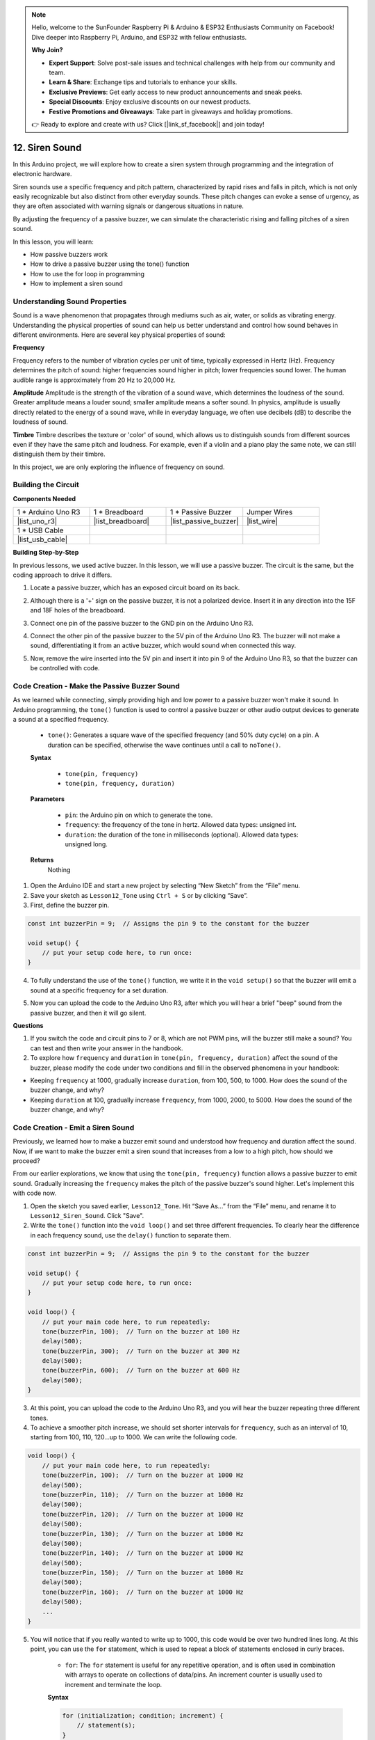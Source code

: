 .. note::

    Hello, welcome to the SunFounder Raspberry Pi & Arduino & ESP32 Enthusiasts Community on Facebook! Dive deeper into Raspberry Pi, Arduino, and ESP32 with fellow enthusiasts.

    **Why Join?**

    - **Expert Support**: Solve post-sale issues and technical challenges with help from our community and team.
    - **Learn & Share**: Exchange tips and tutorials to enhance your skills.
    - **Exclusive Previews**: Get early access to new product announcements and sneak peeks.
    - **Special Discounts**: Enjoy exclusive discounts on our newest products.
    - **Festive Promotions and Giveaways**: Take part in giveaways and holiday promotions.

    👉 Ready to explore and create with us? Click [|link_sf_facebook|] and join today!

.. _ar_siren_sound:

12. Siren Sound
=========================

In this Arduino project, we will explore how to create a siren system through programming and the integration of electronic hardware.

Siren sounds use a specific frequency and pitch pattern, characterized by rapid rises and falls in pitch, which is not only easily recognizable but also distinct from other everyday sounds.
These pitch changes can evoke a sense of urgency, as they are often associated with warning signals or dangerous situations in nature.

By adjusting the frequency of a passive buzzer, we can simulate the characteristic rising and falling pitches of a siren sound.

.. raw:: html

    <video width="600" loop autoplay>
        <source src="_static/video/12_siren_sound.mp4" type="video/mp4">
        Your browser does not support the video tag.
    </video>

In this lesson, you will learn:

* How passive buzzers work
* How to drive a passive buzzer using the tone() function
* How to use the for loop in programming
* How to implement a siren sound

Understanding Sound Properties
-----------------------------------

Sound is a wave phenomenon that propagates through mediums such as air, water, or solids as vibrating energy. Understanding the physical properties of sound can help us better understand and control how sound behaves in different environments.
Here are several key physical properties of sound:

.. image:: img/7_siren.png
    :width: 500
    :align: center

**Frequency**

Frequency refers to the number of vibration cycles per unit of time, typically expressed in Hertz (Hz).
Frequency determines the pitch of sound: higher frequencies sound higher in pitch; lower frequencies sound lower. The human audible range is approximately from 20 Hz to 20,000 Hz.

**Amplitude**
Amplitude is the strength of the vibration of a sound wave, which determines the loudness of the sound.
Greater amplitude means a louder sound; smaller amplitude means a softer sound.
In physics, amplitude is usually directly related to the energy of a sound wave, while in everyday language, we often use decibels (dB) to describe the loudness of sound.

**Timbre**
Timbre describes the texture or 'color' of sound, which allows us to distinguish sounds from different sources even if they have the same pitch and loudness.
For example, even if a violin and a piano play the same note, we can still distinguish them by their timbre.


In this project, we are only exploring the influence of frequency on sound.


Building the Circuit
-----------------------

**Components Needed**

.. list-table:: 
   :widths: 25 25 25 25
   :header-rows: 0

   * - 1 * Arduino Uno R3
     - 1 * Breadboard
     - 1 * Passive Buzzer
     - Jumper Wires
   * - |list_uno_r3| 
     - |list_breadboard| 
     - |list_passive_buzzer| 
     - |list_wire| 
   * - 1 * USB Cable
     -
     - 
     - 
   * - |list_usb_cable| 
     -
     - 
     - 



**Building Step-by-Step**

In previous lessons, we used active buzzer. In this lesson, we will use a passive buzzer. The circuit is the same, but the coding approach to drive it differs.

1. Locate a passive buzzer, which has an exposed circuit board on its back.

.. image:: img/7_beep_2.png

2. Although there is a '+' sign on the passive buzzer, it is not a polarized device. Insert it in any direction into the 15F and 18F holes of the breadboard.

.. image:: img/16_morse_code_buzzer.png
    :width: 500
    :align: center

3. Connect one pin of the passive buzzer to the GND pin on the Arduino Uno R3.

.. image:: img/16_morse_code_gnd.png
    :width: 500
    :align: center

4. Connect the other pin of the passive buzzer to the 5V pin of the Arduino Uno R3. The buzzer will not make a sound, differentiating it from an active buzzer, which would sound when connected this way.

.. image:: img/16_morse_code_5v.png
    :width: 500
    :align: center

5. Now, remove the wire inserted into the 5V pin and insert it into pin 9 of the Arduino Uno R3, so that the buzzer can be controlled with code.

.. image:: img/16_morse_code.png
    :width: 500
    :align: center



Code Creation - Make the Passive Buzzer Sound
---------------------------------------------------

As we learned while connecting, simply providing high and low power to a passive buzzer won't make it sound. In Arduino programming, the ``tone()`` function is used to control a passive buzzer or other audio output devices to generate a sound at a specified frequency.

    * ``tone()``: Generates a square wave of the specified frequency (and 50% duty cycle) on a pin. A duration can be specified, otherwise the wave continues until a call to ``noTone()``.

    **Syntax**

        * ``tone(pin, frequency)``
        * ``tone(pin, frequency, duration)``

    **Parameters**

        * ``pin``: the Arduino pin on which to generate the tone.
        * ``frequency``: the frequency of the tone in hertz. Allowed data types: unsigned int.
        * ``duration``: the duration of the tone in milliseconds (optional). Allowed data types: unsigned long.

    **Returns**
        Nothing

1. Open the Arduino IDE and start a new project by selecting “New Sketch” from the “File” menu.
2. Save your sketch as ``Lesson12_Tone`` using ``Ctrl + S`` or by clicking “Save”.

3. First, define the buzzer pin.

.. code-block:: Arduino

    const int buzzerPin = 9;  // Assigns the pin 9 to the constant for the buzzer

    void setup() {
        // put your setup code here, to run once:
    }

4. To fully understand the use of the ``tone()`` function, we write it in the ``void setup()`` so that the buzzer will emit a sound at a specific frequency for a set duration.

.. code-block:: Arduino
    :emphasize-lines: 5

    const int buzzerPin = 9;  // Assigns the pin 9 to the constant for the buzzer

    void setup() {
        // put your setup code here, to run once:
        tone(buzzerPin, 1000, 100);  // Turn on the buzzer at 1000 Hz with a duration of 100 milliseconds
    }

    void loop() {
        // put your main code here, to run repeatedly:
    }

5. Now you can upload the code to the Arduino Uno R3, after which you will hear a brief "beep" sound from the passive buzzer, and then it will go silent.

**Questions**

1. If you switch the code and circuit pins to 7 or 8, which are not PWM pins, will the buzzer still make a sound? You can test and then write your answer in the handbook.

2. To explore how ``frequency`` and ``duration`` in ``tone(pin, frequency, duration)`` affect the sound of the buzzer, please modify the code under two conditions and fill in the observed phenomena in your handbook:

* Keeping ``frequency`` at 1000, gradually increase ``duration``, from 100, 500, to 1000. How does the sound of the buzzer change, and why?

* Keeping ``duration`` at 100, gradually increase ``frequency``, from 1000, 2000, to 5000. How does the sound of the buzzer change, and why?



Code Creation - Emit a Siren Sound
-----------------------------------------

Previously, we learned how to make a buzzer emit sound and understood how frequency and duration affect the sound. Now, if we want to make the buzzer emit a siren sound that increases from a low to a high pitch, how should we proceed?

From our earlier explorations, we know that using the ``tone(pin, frequency)`` function allows a passive buzzer to emit sound. Gradually increasing the ``frequency`` makes the pitch of the passive buzzer's sound higher. Let's implement this with code now.


1. Open the sketch you saved earlier, ``Lesson12_Tone``. Hit “Save As...” from the “File” menu, and rename it to ``Lesson12_Siren_Sound``. Click "Save".


2. Write the ``tone()`` function into the ``void loop()`` and set three different frequencies. To clearly hear the difference in each frequency sound, use the ``delay()`` function to separate them.

.. code-block:: Arduino

    const int buzzerPin = 9;  // Assigns the pin 9 to the constant for the buzzer

    void setup() {
        // put your setup code here, to run once:
    }

    void loop() {
        // put your main code here, to run repeatedly:
        tone(buzzerPin, 100);  // Turn on the buzzer at 100 Hz
        delay(500);
        tone(buzzerPin, 300);  // Turn on the buzzer at 300 Hz
        delay(500);
        tone(buzzerPin, 600);  // Turn on the buzzer at 600 Hz
        delay(500);
    }

3. At this point, you can upload the code to the Arduino Uno R3, and you will hear the buzzer repeating three different tones.

4. To achieve a smoother pitch increase, we should set shorter intervals for ``frequency``, such as an interval of 10, starting from 100, 110, 120...up to 1000. We can write the following code.

.. code-block:: Arduino

    void loop() {
        // put your main code here, to run repeatedly:
        tone(buzzerPin, 100);  // Turn on the buzzer at 1000 Hz
        delay(500);
        tone(buzzerPin, 110);  // Turn on the buzzer at 1000 Hz
        delay(500);
        tone(buzzerPin, 120);  // Turn on the buzzer at 1000 Hz
        delay(500);
        tone(buzzerPin, 130);  // Turn on the buzzer at 1000 Hz
        delay(500);
        tone(buzzerPin, 140);  // Turn on the buzzer at 1000 Hz
        delay(500);
        tone(buzzerPin, 150);  // Turn on the buzzer at 1000 Hz
        delay(500);
        tone(buzzerPin, 160);  // Turn on the buzzer at 1000 Hz
        delay(500);
        ...
    }

5. You will notice that if you really wanted to write up to 1000, this code would be over two hundred lines long. At this point, you can use the ``for`` statement, which is used to repeat a block of statements enclosed in curly braces.

    * ``for``: The ``for`` statement is useful for any repetitive operation, and is often used in combination with arrays to operate on collections of data/pins. An increment counter is usually used to increment and terminate the loop. 

    **Syntax**

    .. code-block::

        for (initialization; condition; increment) {
            // statement(s);
        }

    **Parameters**

        * ``initialization``: happens first and exactly once.
        * ``condition``: each time through the loop, condition is tested; if it's true, the statement block and the increment are executed, then the condition is tested again. When the condition becomes false, the loop ends.
        * ``increment``: executed each time through the loop when condition is true.

.. image:: img/for_loop.png
    :width: 400
    :align: center

6. Now change the ``void loop()`` function as shown below, where ``freq`` starts at 100 and increases by 10 until 1000.

.. code-block:: Arduino
    :emphasize-lines: 3-6

    void loop() {
        // Gradually increase the pitch
        for (int freq = 100; freq <= 1000; freq += 10) {
            tone(buzzerPin, freq);  // Emit a tone
            delay(20);              // Wait before changing the frequency
        }
    }

7. Next, let ``freq`` start at 1000 and decrease by 10 until 100, so you can hear the buzzer's sound go from low to high and then from high to low, thus simulating a siren sound.

.. code-block:: Arduino
    :emphasize-lines: 9-12

    void loop() {
        // Gradually increase the pitch
        for (int freq = 100; freq <= 1000; freq += 10) {
            tone(buzzerPin, freq);  // Emit a tone
            delay(20);              // Wait before changing the frequency
        }

        // Gradually decrease the pitch
        for (int freq = 1000; freq >= 100; freq -= 10) {
            tone(buzzerPin, freq);  // Emit a tone
            delay(20);              // Wait before changing the frequency
        }
    }


8. Here is your complete code. You can now click "Upload" to upload the code to the Arduino Uno R3.

.. code-block:: Arduino

    const int buzzerPin = 9;  // Assigns the pin 9 to the constant for the buzzer

    void setup() {
        // put your setup code here, to run once:
    }

    void loop() {
        // Gradually increase the pitch
        for (int freq = 100; freq <= 1000; freq += 10) {
            tone(buzzerPin, freq);  // Emit a tone
            delay(20);              // Wait before changing the frequency
        }

        // Gradually decrease the pitch
        for (int freq = 1000; freq >= 100; freq -= 10) {
            tone(buzzerPin, freq);  // Emit a tone
            delay(20);              // Wait before changing the frequency
        }
    }

9. Finally, remember to save your code and tidy up your workspace.

**Summary**

In this lesson, we explored how to use an Arduino and a passive buzzer to simulate a siren sound. By discussing the basic physical properties of sound, such as frequency and pitch, we learned how these elements influence the perception and effect of sound. Through hands-on activities, we not only learned how to build circuits but also mastered programming with the ``tone()`` function on Arduino to control the frequency and duration of sound, achieving the simulation of a siren sound that rises and falls in pitch.
